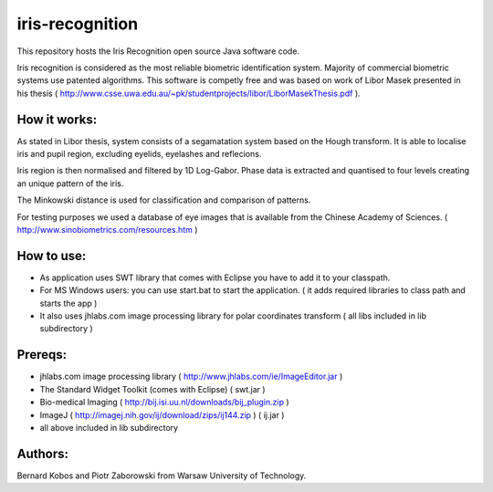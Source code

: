 ============
iris-recognition
============

This repository hosts the Iris Recognition open source Java software code.

Iris recognition is considered as the most reliable biometric identification system. Majority of commercial biometric systems use patented algorithms. This software is competly free and was based on work of Libor Masek presented in his thesis ( http://www.csse.uwa.edu.au/~pk/studentprojects/libor/LiborMasekThesis.pdf ).

How it works:
============

As stated in Libor thesis, system consists of a segamatation system based on the Hough transform. It is able to localise iris and pupil region, excluding eyelids, eyelashes and reflecions.

Iris region is then normalised and filtered by 1D Log-Gabor. Phase data is extracted and quantised to four levels creating an unique pattern of the iris.

The Minkowski distance is used for classification and comparison of patterns.

For testing purposes we used a database of eye images that is available from the Chinese Academy of Sciences. ( http://www.sinobiometrics.com/resources.htm )

How to use:
============

* As application uses SWT library that comes with Eclipse you have to add it to your classpath.
* For MS Windows users: you can use start.bat to start the application. ( it adds required libraries to class path and starts the app ) 
* It also uses jhlabs.com image processing library for polar coordinates transform ( all libs included in lib subdirectory )

Prereqs:
============
* jhlabs.com image processing library ( http://www.jhlabs.com/ie/ImageEditor.jar )
* The Standard Widget Toolkit (comes with Eclipse) ( swt.jar )
* Bio-medical Imaging ( http://bij.isi.uu.nl/downloads/bij_plugin.zip )
* ImageJ ( http://imagej.nih.gov/ij/download/zips/ij144.zip ) ( ij.jar )
* all above included in lib subdirectory

Authors:
============

Bernard Kobos and Piotr Zaborowski from Warsaw University of Technology.




